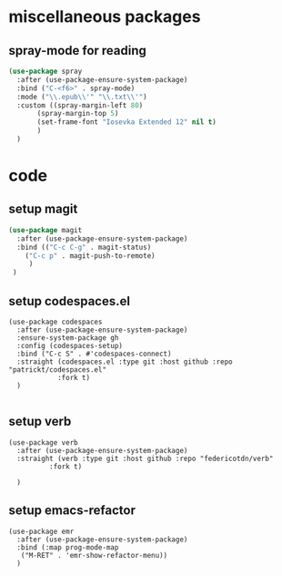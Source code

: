 #+auto_tangle: t

* miscellaneous packages
** spray-mode for reading
#+begin_src emacs-lisp :tangle yes
  (use-package spray
    :after (use-package-ensure-system-package)    
    :bind ("C-<f6>" . spray-mode)
    :mode ("\\.epub\\'" "\\.txt\\'")
    :custom ((spray-margin-left 80)
	     (spray-margin-top 5)
	     (set-frame-font "Iosevka Extended 12" nil t)
	     )
    )
#+end_src
* code 
** setup magit
#+begin_src emacs-lisp :tangle yes
  (use-package magit
    :after (use-package-ensure-system-package)
    :bind (("C-c C-g" . magit-status)
	  ("C-c p" . magit-push-to-remote)
	   )
   )
#+end_src
** setup codespaces.el
#+begin_src elisp :tangle yes
  (use-package codespaces
    :after (use-package-ensure-system-package)
    :ensure-system-package gh
    :config (codespaces-setup)
    :bind ("C-c S" . #'codespaces-connect)
    :straight (codespaces.el :type git :host github :repo "patrickt/codespaces.el"
		      :fork t)
    )

#+end_src

#+RESULTS:

** setup verb
#+begin_src elisp :tangle yes
  (use-package verb
    :after (use-package-ensure-system-package)
    :straight (verb :type git :host github :repo "federicotdn/verb"
		    :fork t)

    )
#+end_src
** setup emacs-refactor
#+begin_src elisp :tangle yes  
  (use-package emr
    :after (use-package-ensure-system-package)
    :bind (:map prog-mode-map
	 ("M-RET" . 'emr-show-refactor-menu))
    )
#+end_src


